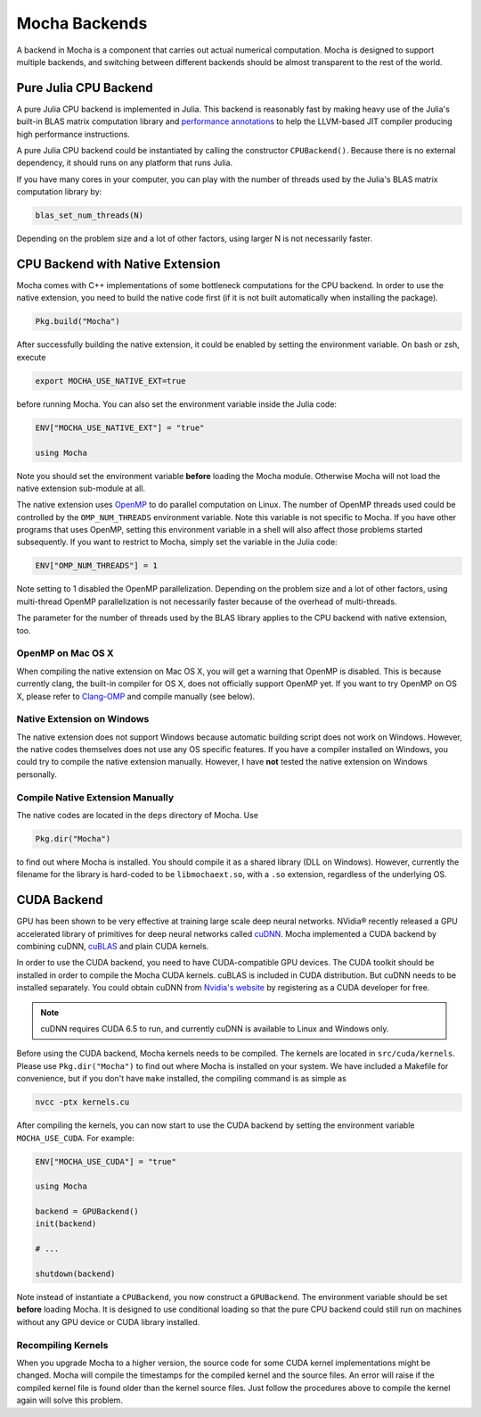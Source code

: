 Mocha Backends
==============

A backend in Mocha is a component that carries out actual numerical computation.
Mocha is designed to support multiple backends, and switching between different
backends should be almost transparent to the rest of the world.

Pure Julia CPU Backend
----------------------

A pure Julia CPU backend is implemented in Julia. This backend is reasonably
fast by making heavy use of the Julia's built-in BLAS matrix computation library
and `performance annotations
<http://julia.readthedocs.org/en/latest/manual/performance-tips/#performance-annotations>`_
to help the LLVM-based JIT compiler producing high performance instructions.

A pure Julia CPU backend could be instantiated by calling the constructor
``CPUBackend()``. Because there is no external dependency, it should runs on any
platform that runs Julia.

If you have many cores in your computer, you can play with the number of threads
used by the Julia's BLAS matrix computation library by:

.. code-block:: julia

   blas_set_num_threads(N)

Depending on the problem size and a lot of other factors, using larger N is
not necessarily faster.

CPU Backend with Native Extension
---------------------------------

Mocha comes with C++ implementations of some bottleneck computations for the CPU
backend. In order to use the native extension, you need to build the native code
first (if it is not built automatically when installing the package).

.. code-block:: julia

   Pkg.build("Mocha")

After successfully building the native extension, it could be enabled by setting
the environment variable. On bash or zsh, execute

.. code-block:: bash

   export MOCHA_USE_NATIVE_EXT=true

before running Mocha. You can also set the environment variable inside the Julia
code:

.. code-block:: julia

   ENV["MOCHA_USE_NATIVE_EXT"] = "true"

   using Mocha

Note you should set the environment variable **before** loading the Mocha
module. Otherwise Mocha will not load the native extension sub-module at all.

The native extension uses `OpenMP <http://openmp.org/wp/>`_ to do parallel
computation on Linux. The number of OpenMP threads used could be controlled by
the ``OMP_NUM_THREADS`` environment variable. Note this variable is not specific
to Mocha. If you have other programs that uses OpenMP, setting this environment
variable in a shell will also affect those problems started subsequently. If you
want to restrict to Mocha, simply set the variable in the Julia code:

.. code-block:: julia

   ENV["OMP_NUM_THREADS"] = 1

Note setting to 1 disabled the OpenMP parallelization. Depending on the problem
size and a lot of other factors, using multi-thread OpenMP parallelization is
not necessarily faster because of the overhead of multi-threads.

The parameter for the number of threads used by the BLAS library applies to the
CPU backend with native extension, too.

OpenMP on Mac OS X
~~~~~~~~~~~~~~~~~~

When compiling the native extension on Mac OS X, you will get a warning that
OpenMP is disabled. This is because currently clang, the built-in compiler for
OS X, does not officially support OpenMP yet. If you want to try OpenMP on OS X,
please refer to `Clang-OMP <http://clang-omp.github.io/>`_ and compile manually
(see below).

Native Extension on Windows
~~~~~~~~~~~~~~~~~~~~~~~~~~~

The native extension does not support Windows because automatic building script
does not work on Windows. However, the native codes themselves does not use any
OS specific features. If you have a compiler installed on Windows, you could try
to compile the native extension manually. However, I have **not** tested the
native extension on Windows personally.

Compile Native Extension Manually
~~~~~~~~~~~~~~~~~~~~~~~~~~~~~~~~~

The native codes are located in the ``deps`` directory of Mocha. Use

.. code-block:: julia

   Pkg.dir("Mocha")

to find out where Mocha is installed. You should compile it as a shared library
(DLL on Windows). However, currently the filename for the library is hard-coded
to be ``libmochaext.so``, with a ``.so`` extension, regardless of the underlying
OS.


CUDA Backend
------------

GPU has been shown to be very effective at training large scale deep neural
networks. NVidia® recently released a GPU accelerated library of primitives for
deep neural networks called `cuDNN <https://developer.nvidia.com/cuDNN>`_. Mocha
implemented a CUDA backend by combining cuDNN, `cuBLAS
<https://developer.nvidia.com/cublas>`_ and plain CUDA kernels.

In order to use the CUDA backend, you need to have CUDA-compatible GPU devices.
The CUDA toolkit should be installed in order to compile the Mocha CUDA kernels.
cuBLAS is included in CUDA distribution. But cuDNN needs to be installed
separately. You could obtain cuDNN from `Nvidia's website
<https://developer.nvidia.com/cuDNN>`_ by registering as a CUDA developer for
free.

.. note::

   cuDNN requires CUDA 6.5 to run, and currently cuDNN is available to Linux
   and Windows only.

Before using the CUDA backend, Mocha kernels needs to be compiled. The kernels
are located in ``src/cuda/kernels``. Please use ``Pkg.dir("Mocha")`` to find out
where Mocha is installed on your system. We have included a Makefile for
convenience, but if you don't have ``make`` installed, the compiling command is
as simple as

.. code-block:: bash

   nvcc -ptx kernels.cu

After compiling the kernels, you can now start to use the CUDA backend by
setting the environment variable ``MOCHA_USE_CUDA``. For example:

.. code-block:: julia

   ENV["MOCHA_USE_CUDA"] = "true"

   using Mocha

   backend = GPUBackend()
   init(backend)

   # ...

   shutdown(backend)

Note instead of instantiate a ``CPUBackend``, you now construct
a ``GPUBackend``. The environment variable should be set **before** loading
Mocha. It is designed to use conditional loading so that the pure CPU backend
could still run on machines without any GPU device or CUDA library installed.

Recompiling Kernels
~~~~~~~~~~~~~~~~~~~

When you upgrade Mocha to a higher version, the source code for some CUDA kernel
implementations might be changed. Mocha will compile the timestamps for the
compiled kernel and the source files. An error will raise if the compiled kernel
file is found older than the kernel source files. Just follow the procedures
above to compile the kernel again will solve this problem.


